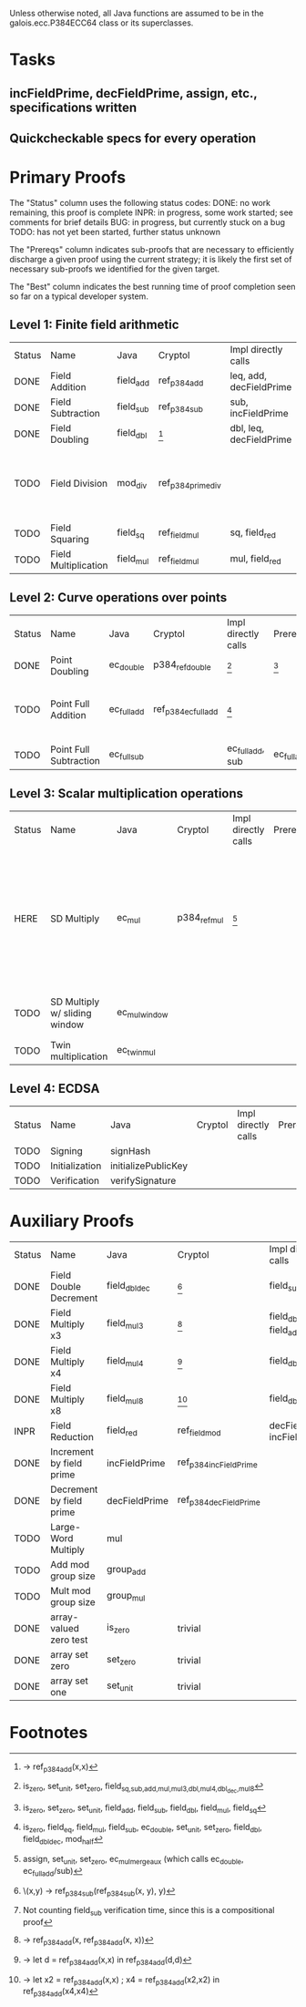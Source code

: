 Unless otherwise noted, all Java functions are assumed to be in the
galois.ecc.P384ECC64 class or its superclasses.

* Tasks
** incFieldPrime, decFieldPrime, assign, etc., specifications written
** Quickcheckable specs for every operation
   DEADLINE: <2011-11-18 Fri>

* Primary Proofs
The "Status" column uses the following status codes: 
  DONE: no work remaining, this proof is complete
  INPR: in progress, some work started; see comments for brief details
   BUG: in progress, but currently stuck on a bug
  TODO: has not yet been started, further status unknown

The "Prereqs" column indicates sub-proofs that are necessary to efficiently
discharge a given proof using the current strategy; it is likely the first set
of necessary sub-proofs we identified for the given target.

The "Best" column indicates the best running time of proof completion seen so
far on a typical developer system. 

** Level 1: Finite field arithmetic
| Status | Name                 | Java      | Cryptol            | Impl directly calls     | Prereqs | Quickchecks | Verifies | Best | Comments                                                                       |
| DONE   | Field Addition       | field_add | ref_p384_add       | leq, add, decFieldPrime | None    |        1000 | Yes, abc | 37s  |                                                                                |
| DONE   | Field Subtraction    | field_sub | ref_p384_sub       | sub, incFieldPrime      | None    |        1000 | Yes, abc | 47s  |                                                                                |
| DONE   | Field Doubling       | field_dbl | [fn:1]             | dbl, leq, decFieldPrime | None    |        1000 | Yes, abc | 4s   |                                                                                |
| TODO   | Field Division       | mod_div   | ref_p384_prime_div |                         |         |     no spec | No       |      | Cannot generate formal model of monomorphized ref_p384_prime_div (Cryptol OOM) |
| TODO   | Field Squaring       | field_sq  | ref_field_mul      | sq, field_red           |         |         100 | No       |      |                                                                                |
| TODO   | Field Multiplication | field_mul | ref_field_mul      | mul, field_red          |         |         100 | No       |      |                                                                                |

** Level 2: Curve operations over points
| Status | Name                   | Java        | Cryptol              | Impl directly calls | Prereqs     | Quickchecks | Verifies      | Comments                                                         |
| DONE   | Point Doubling         | ec_double   | p384_ref_double      | [fn:7]              | [fn:8]      |        1000 | Yes, rewriter |                                                                  |
| TODO   | Point Full Addition    | ec_full_add | ref_p384_ec_full_add | [fn:9]              |             |         100 | No            | Cannot yet integrate into toplevel.saw (see ec_full_add_bug.saw) |
| TODO   | Point Full Subtraction | ec_full_sub |                      | ec_full_add, sub    | ec_full_add |         100 | No            | "" ""                                                            |

** Level 3: Scalar multiplication operations
| Status | Name                          | Java          | Cryptol      | Impl directly calls | Prereqs | Quickchecks | Verifies | Comments                                                                                                 |
| HERE   | SD Multiply                   | ec_mul        | p384_ref_mul | [fn:10]             |         | no spec     | No       | quickcheck 1 goes OOM; guess is that this cannot simulate in its current form? (more exploration needed) |
| TODO   | SD Multiply w/ sliding window | ec_mul_window |              |                     |         | no spec     | No       | In use, but more complex than ^                                                                          |
| TODO   | Twin multiplication           | ec_twin_mul   |              |                     |         | no spec     | No       | High risk                                                                                                |

** Level 4: ECDSA
| Status | Name           | Java                | Cryptol | Impl directly calls | Prereqs | Quickchecks | Verifies | Comments  |
| TODO   | Signing        | signHash            |         |                     |         | no spec     | No       | High risk |
| TODO   | Initialization | initializePublicKey |         |                     |         | no spec     | No       | High risk |
| TODO   | Verification   | verifySignature     |         |                     |         | no spec     | No       | High risk |

* Auxiliary Proofs
| Status | Name                     | Java          | Cryptol                | Impl directly calls          | Prereqs   | Quickchecks | Verifies | Best     | Comments |
| DONE   | Field Double Decrement   | field_dbl_dec | [fn:2]                 | field_sub                    | field_sub |        1000 | Yes, abc | 3s[fn:3] |          |
| DONE   | Field Multiply x3        | field_mul3    | [fn:4]                 | field_dbl, field_add         |           |        1000 | Yes, abc | 17s      |          |
| DONE   | Field Multiply x4        | field_mul4    | [fn:5]                 | field_dbl                    |           |        1000 | Yes, abc | 6s       |          |
| DONE   | Field Multiply x8        | field_mul8    | [fn:6]                 | field_dbl                    |           |        1000 | Yes, abc | 13s      |          |
| INPR   | Field Reduction          | field_red     | ref_field_mod          | decFieldPrime, incFieldPrime |           |      100000 | No       |          |          |
| DONE   | Increment by field prime | incFieldPrime | ref_p384_incFieldPrime |                              |           |      100000 | Yes, abc | 2s       |          |
| DONE   | Decrement by field prime | decFieldPrime | ref_p384_decFieldPrime |                              |           |      100000 | Yes, abc | <2s      |          |
| TODO   | Large-Word Multiply      | mul           |                        |                              |           |     no spec | No       |          |          |
| TODO   | Add mod group size       | group_add     |                        |                              |           |     no spec | No       |          |          |
| TODO   | Mult mod group size      | group_mul     |                        |                              |           |     no spec | No       |          |          |
| DONE   | array-valued zero test   | is_zero       | trivial                |                              |           |          -- | Yes, abc | <2s      |          |
| DONE   | array set zero           | set_zero      | trivial                |                              |           |          -- | Yes, abc | <2s      |          |
| DONE   | array set one            | set_unit      | trivial                |                              |           |          -- | Yes, abc | <2s      |          |

* Footnotes
[fn:1] \x -> ref_p384_add(x,x)
[fn:2] \(x,y) -> ref_p384_sub(ref_p384_sub(x, y), y)
[fn:3] Not counting field_sub verification time, since this is a compositional proof
[fn:4] \x -> ref_p384_add(x, ref_p384_add(x, x))
[fn:5] \x -> let d = ref_p384_add(x,x) in ref_p384_add(d,d)
[fn:6] \x -> let x2 = ref_p384_add(x,x) ; x4 = ref_p384_add(x2,x2) in ref_p384_add(x4,x4)
[fn:7] is_zero, set_unit, set_zero, field_{sq,sub,add,mul,mul3,dbl,mul4,dbl_dec,mul8}
[fn:8] is_zero, set_zero, set_unit, field_add, field_sub, field_dbl, field_mul, field_sq
[fn:9] is_zero, field_eq, field_mul, field_sub, ec_double, set_unit, set_zero, field_dbl, field_dbl_dec, mod_half
[fn:10] assign, set_unit, set_zero, ec_mul_merge_aux (which calls ec_double, ec_full_add/sub)


